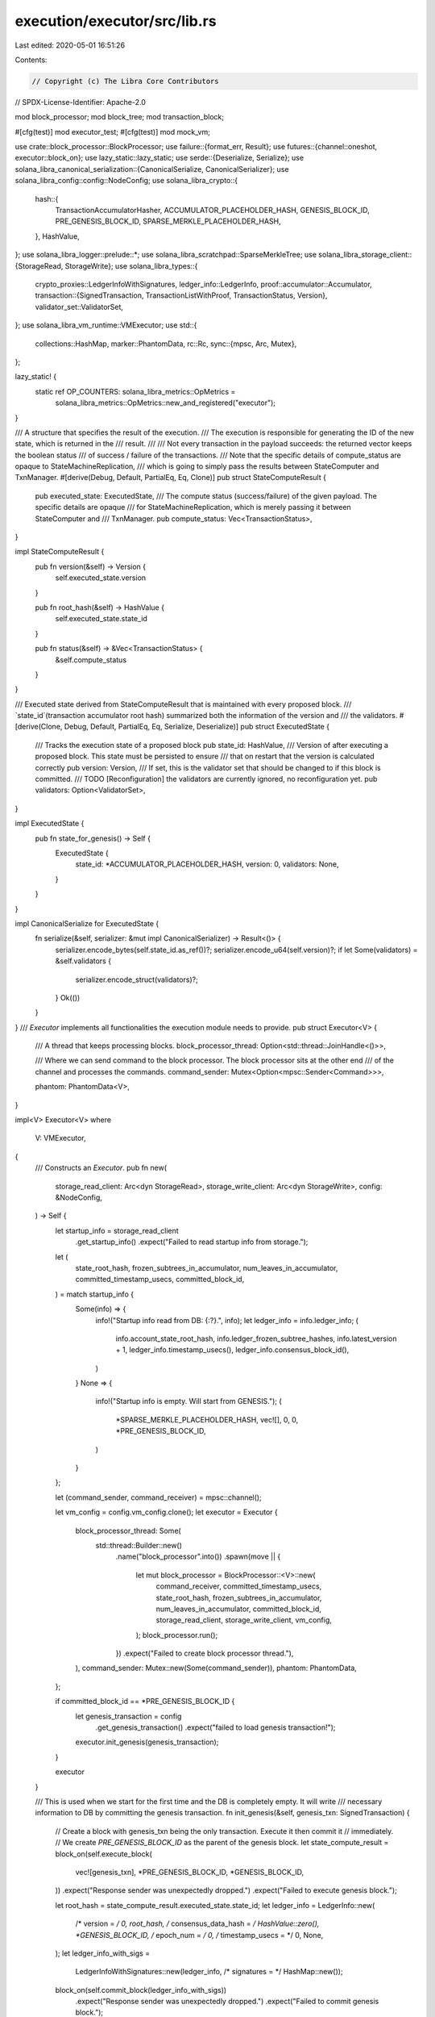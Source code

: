 execution/executor/src/lib.rs
=============================

Last edited: 2020-05-01 16:51:26

Contents:

.. code-block:: rs

    // Copyright (c) The Libra Core Contributors
// SPDX-License-Identifier: Apache-2.0

mod block_processor;
mod block_tree;
mod transaction_block;

#[cfg(test)]
mod executor_test;
#[cfg(test)]
mod mock_vm;

use crate::block_processor::BlockProcessor;
use failure::{format_err, Result};
use futures::{channel::oneshot, executor::block_on};
use lazy_static::lazy_static;
use serde::{Deserialize, Serialize};
use solana_libra_canonical_serialization::{CanonicalSerialize, CanonicalSerializer};
use solana_libra_config::config::NodeConfig;
use solana_libra_crypto::{
    hash::{
        TransactionAccumulatorHasher, ACCUMULATOR_PLACEHOLDER_HASH, GENESIS_BLOCK_ID,
        PRE_GENESIS_BLOCK_ID, SPARSE_MERKLE_PLACEHOLDER_HASH,
    },
    HashValue,
};
use solana_libra_logger::prelude::*;
use solana_libra_scratchpad::SparseMerkleTree;
use solana_libra_storage_client::{StorageRead, StorageWrite};
use solana_libra_types::{
    crypto_proxies::LedgerInfoWithSignatures,
    ledger_info::LedgerInfo,
    proof::accumulator::Accumulator,
    transaction::{SignedTransaction, TransactionListWithProof, TransactionStatus, Version},
    validator_set::ValidatorSet,
};
use solana_libra_vm_runtime::VMExecutor;
use std::{
    collections::HashMap,
    marker::PhantomData,
    rc::Rc,
    sync::{mpsc, Arc, Mutex},
};

lazy_static! {
    static ref OP_COUNTERS: solana_libra_metrics::OpMetrics =
        solana_libra_metrics::OpMetrics::new_and_registered("executor");
}

/// A structure that specifies the result of the execution.
/// The execution is responsible for generating the ID of the new state, which is returned in the
/// result.
///
/// Not every transaction in the payload succeeds: the returned vector keeps the boolean status
/// of success / failure of the transactions.
/// Note that the specific details of compute_status are opaque to StateMachineReplication,
/// which is going to simply pass the results between StateComputer and TxnManager.
#[derive(Debug, Default, PartialEq, Eq, Clone)]
pub struct StateComputeResult {
    pub executed_state: ExecutedState,
    /// The compute status (success/failure) of the given payload. The specific details are opaque
    /// for StateMachineReplication, which is merely passing it between StateComputer and
    /// TxnManager.
    pub compute_status: Vec<TransactionStatus>,
}

impl StateComputeResult {
    pub fn version(&self) -> Version {
        self.executed_state.version
    }

    pub fn root_hash(&self) -> HashValue {
        self.executed_state.state_id
    }

    pub fn status(&self) -> &Vec<TransactionStatus> {
        &self.compute_status
    }
}

/// Executed state derived from StateComputeResult that is maintained with every proposed block.
/// `state_id`(transaction accumulator root hash) summarized both the information of the version and
/// the validators.
#[derive(Clone, Debug, Default, PartialEq, Eq, Serialize, Deserialize)]
pub struct ExecutedState {
    /// Tracks the execution state of a proposed block
    pub state_id: HashValue,
    /// Version of after executing a proposed block.  This state must be persisted to ensure
    /// that on restart that the version is calculated correctly
    pub version: Version,
    /// If set, this is the validator set that should be changed to if this block is committed.
    /// TODO [Reconfiguration] the validators are currently ignored, no reconfiguration yet.
    pub validators: Option<ValidatorSet>,
}

impl ExecutedState {
    pub fn state_for_genesis() -> Self {
        ExecutedState {
            state_id: *ACCUMULATOR_PLACEHOLDER_HASH,
            version: 0,
            validators: None,
        }
    }
}

impl CanonicalSerialize for ExecutedState {
    fn serialize(&self, serializer: &mut impl CanonicalSerializer) -> Result<()> {
        serializer.encode_bytes(self.state_id.as_ref())?;
        serializer.encode_u64(self.version)?;
        if let Some(validators) = &self.validators {
            serializer.encode_struct(validators)?;
        }
        Ok(())
    }
}
/// `Executor` implements all functionalities the execution module needs to provide.
pub struct Executor<V> {
    /// A thread that keeps processing blocks.
    block_processor_thread: Option<std::thread::JoinHandle<()>>,

    /// Where we can send command to the block processor. The block processor sits at the other end
    /// of the channel and processes the commands.
    command_sender: Mutex<Option<mpsc::Sender<Command>>>,

    phantom: PhantomData<V>,
}

impl<V> Executor<V>
where
    V: VMExecutor,
{
    /// Constructs an `Executor`.
    pub fn new(
        storage_read_client: Arc<dyn StorageRead>,
        storage_write_client: Arc<dyn StorageWrite>,
        config: &NodeConfig,
    ) -> Self {
        let startup_info = storage_read_client
            .get_startup_info()
            .expect("Failed to read startup info from storage.");

        let (
            state_root_hash,
            frozen_subtrees_in_accumulator,
            num_leaves_in_accumulator,
            committed_timestamp_usecs,
            committed_block_id,
        ) = match startup_info {
            Some(info) => {
                info!("Startup info read from DB: {:?}.", info);
                let ledger_info = info.ledger_info;
                (
                    info.account_state_root_hash,
                    info.ledger_frozen_subtree_hashes,
                    info.latest_version + 1,
                    ledger_info.timestamp_usecs(),
                    ledger_info.consensus_block_id(),
                )
            }
            None => {
                info!("Startup info is empty. Will start from GENESIS.");
                (
                    *SPARSE_MERKLE_PLACEHOLDER_HASH,
                    vec![],
                    0,
                    0,
                    *PRE_GENESIS_BLOCK_ID,
                )
            }
        };

        let (command_sender, command_receiver) = mpsc::channel();

        let vm_config = config.vm_config.clone();
        let executor = Executor {
            block_processor_thread: Some(
                std::thread::Builder::new()
                    .name("block_processor".into())
                    .spawn(move || {
                        let mut block_processor = BlockProcessor::<V>::new(
                            command_receiver,
                            committed_timestamp_usecs,
                            state_root_hash,
                            frozen_subtrees_in_accumulator,
                            num_leaves_in_accumulator,
                            committed_block_id,
                            storage_read_client,
                            storage_write_client,
                            vm_config,
                        );
                        block_processor.run();
                    })
                    .expect("Failed to create block processor thread."),
            ),
            command_sender: Mutex::new(Some(command_sender)),
            phantom: PhantomData,
        };

        if committed_block_id == *PRE_GENESIS_BLOCK_ID {
            let genesis_transaction = config
                .get_genesis_transaction()
                .expect("failed to load genesis transaction!");
            executor.init_genesis(genesis_transaction);
        }

        executor
    }

    /// This is used when we start for the first time and the DB is completely empty. It will write
    /// necessary information to DB by committing the genesis transaction.
    fn init_genesis(&self, genesis_txn: SignedTransaction) {
        // Create a block with genesis_txn being the only transaction. Execute it then commit it
        // immediately.
        // We create `PRE_GENESIS_BLOCK_ID` as the parent of the genesis block.
        let state_compute_result = block_on(self.execute_block(
            vec![genesis_txn],
            *PRE_GENESIS_BLOCK_ID,
            *GENESIS_BLOCK_ID,
        ))
        .expect("Response sender was unexpectedly dropped.")
        .expect("Failed to execute genesis block.");

        let root_hash = state_compute_result.executed_state.state_id;
        let ledger_info = LedgerInfo::new(
            /* version = */ 0,
            root_hash,
            /* consensus_data_hash = */ HashValue::zero(),
            *GENESIS_BLOCK_ID,
            /* epoch_num = */ 0,
            /* timestamp_usecs = */ 0,
            None,
        );
        let ledger_info_with_sigs =
            LedgerInfoWithSignatures::new(ledger_info, /* signatures = */ HashMap::new());
        block_on(self.commit_block(ledger_info_with_sigs))
            .expect("Response sender was unexpectedly dropped.")
            .expect("Failed to commit genesis block.");
        info!("GENESIS transaction is committed.")
    }

    /// Executes a block.
    pub fn execute_block(
        &self,
        transactions: Vec<SignedTransaction>,
        parent_id: HashValue,
        id: HashValue,
    ) -> oneshot::Receiver<Result<StateComputeResult>> {
        debug!(
            "Received request to execute block. Parent id: {:x}. Id: {:x}.",
            parent_id, id
        );

        let (resp_sender, resp_receiver) = oneshot::channel();
        match self
            .command_sender
            .lock()
            .expect("Failed to lock mutex.")
            .as_ref()
        {
            Some(sender) => sender
                .send(Command::ExecuteBlock {
                    transactions,
                    parent_id,
                    id,
                    resp_sender,
                })
                .expect("Did block processor thread panic?"),
            None => resp_sender
                .send(Err(format_err!("Executor is shutting down.")))
                .expect("Failed to send error message."),
        }
        resp_receiver
    }

    /// Commits a block and all its ancestors. Returns `Ok(())` if successful.
    pub fn commit_block(
        &self,
        ledger_info_with_sigs: LedgerInfoWithSignatures,
    ) -> oneshot::Receiver<Result<()>> {
        debug!(
            "Received request to commit block {:x}.",
            ledger_info_with_sigs.ledger_info().consensus_block_id()
        );

        let (resp_sender, resp_receiver) = oneshot::channel();
        match self
            .command_sender
            .lock()
            .expect("Failed to lock mutex.")
            .as_ref()
        {
            Some(sender) => sender
                .send(Command::CommitBlock {
                    ledger_info_with_sigs,
                    resp_sender,
                })
                .expect("Did block processor thread panic?"),
            None => resp_sender
                .send(Err(format_err!("Executor is shutting down.")))
                .expect("Failed to send error message."),
        }
        resp_receiver
    }

    /// Executes and commits a chunk of transactions that are already committed by majority of the
    /// validators.
    pub fn execute_chunk(
        &self,
        txn_list_with_proof: TransactionListWithProof,
        ledger_info_with_sigs: LedgerInfoWithSignatures,
    ) -> oneshot::Receiver<Result<()>> {
        debug!(
            "Received request to execute chunk. Chunk size: {}. Target version: {}.",
            txn_list_with_proof.transaction_and_infos.len(),
            ledger_info_with_sigs.ledger_info().version(),
        );

        let (resp_sender, resp_receiver) = oneshot::channel();
        match self
            .command_sender
            .lock()
            .expect("Failed to lock mutex.")
            .as_ref()
        {
            Some(sender) => sender
                .send(Command::ExecuteChunk {
                    txn_list_with_proof,
                    ledger_info_with_sigs,
                    resp_sender,
                })
                .expect("Did block processor thread panic?"),
            None => resp_sender
                .send(Err(format_err!("Executor is shutting down.")))
                .expect("Failed to send error message."),
        }
        resp_receiver
    }
}

impl<V> Drop for Executor<V> {
    fn drop(&mut self) {
        // Drop the sender so the block processor thread will exit.
        self.command_sender
            .lock()
            .expect("Failed to lock mutex.")
            .take()
            .expect("Command sender should exist.");
        self.block_processor_thread
            .take()
            .expect("Block processor thread should exist.")
            .join()
            .expect("Did block processor thread panic?");
    }
}

#[allow(clippy::large_enum_variant)]
#[derive(Debug)]
enum Command {
    ExecuteBlock {
        transactions: Vec<SignedTransaction>,
        parent_id: HashValue,
        id: HashValue,
        resp_sender: oneshot::Sender<Result<StateComputeResult>>,
    },
    CommitBlock {
        ledger_info_with_sigs: LedgerInfoWithSignatures,
        resp_sender: oneshot::Sender<Result<()>>,
    },
    ExecuteChunk {
        txn_list_with_proof: TransactionListWithProof,
        ledger_info_with_sigs: LedgerInfoWithSignatures,
        resp_sender: oneshot::Sender<Result<()>>,
    },
}

#[derive(Clone, Debug)]
pub struct ExecutedTrees {
    /// The in-memory Sparse Merkle Tree representing a specific state after execution. If this
    /// tree is presenting the latest commited state, it will have a single Subtree node (or
    /// Empty node) whose hash equals the root hash of the newest Sparse Merkle Tree in
    /// storage.
    state_tree: Rc<SparseMerkleTree>,

    /// The in-memory Merkle Accumulator representing a blockchain state consistent with the
    /// `state_tree`.
    transaction_accumulator: Rc<Accumulator<TransactionAccumulatorHasher>>,
}

impl ExecutedTrees {
    pub fn state_tree(&self) -> &Rc<SparseMerkleTree> {
        &self.state_tree
    }

    pub fn txn_accumulator(&self) -> &Rc<Accumulator<TransactionAccumulatorHasher>> {
        &self.transaction_accumulator
    }

    pub fn version_and_state_root(&self) -> (Option<Version>, HashValue) {
        let num_elements = self.txn_accumulator().num_leaves() as u64;
        let version = if num_elements > 0 {
            Some(num_elements - 1)
        } else {
            None
        };
        (version, self.state_tree().root_hash())
    }
}


